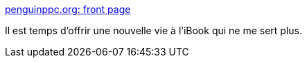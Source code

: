 :jbake-type: post
:jbake-status: published
:jbake-title: penguinppc.org: front page
:jbake-tags: matériel,ibook,macosx,open-source,powerpc,linux,_mois_nov.,_année_2010
:jbake-date: 2010-11-08
:jbake-depth: ../
:jbake-uri: shaarli/1289230738000.adoc
:jbake-source: https://nicolas-delsaux.hd.free.fr/Shaarli?searchterm=http%3A%2F%2Fpenguinppc.org%2F&searchtags=mat%C3%A9riel+ibook+macosx+open-source+powerpc+linux+_mois_nov.+_ann%C3%A9e_2010
:jbake-style: shaarli

http://penguinppc.org/[penguinppc.org: front page]

Il est temps d'offrir une nouvelle vie à l'iBook qui ne me sert plus.
